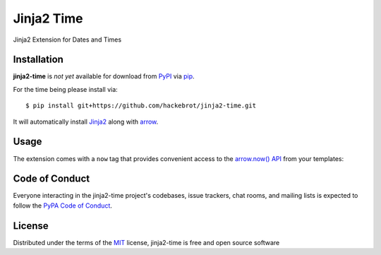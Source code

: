 ===========
Jinja2 Time
===========

|travis-ci|

Jinja2 Extension for Dates and Times

.. |travis-ci| image:: https://travis-ci.org/hackebrot/jinja2-time.svg?branch=master
    :target: https://travis-ci.org/hackebrot/jinja2-time
    :alt: See Build Status on Travis CI

Installation
------------

**jinja2-time** is *not yet* available for download from `PyPI`_ via `pip`_.

For the time being please install via::

    $ pip install git+https://github.com/hackebrot/jinja2-time.git

It will automatically install `Jinja2`_ along with `arrow`_.

.. _`Jinja2`: https://github.com/mitsuhiko/jinja2
.. _`PyPI`: https://pypi.python.org/pypi
.. _`arrow`: https://github.com/crsmithdev/arrow
.. _`pip`: https://pypi.python.org/pypi/pip/

Usage
-----

The extension comes with a ``now`` tag that provides convenient access to the
`arrow.now() API`_ from your templates:

.. _`arrow.now() API`: http://crsmithdev.com/arrow/#arrow.factory.ArrowFactory.now


Code of Conduct
---------------

Everyone interacting in the jinja2-time project's codebases, issue trackers, chat
rooms, and mailing lists is expected to follow the `PyPA Code of Conduct`_.

.. _`PyPA Code of Conduct`: https://www.pypa.io/en/latest/code-of-conduct/

License
-------

Distributed under the terms of the `MIT`_ license, jinja2-time is free and open source software

.. _`MIT`: http://opensource.org/licenses/MIT
